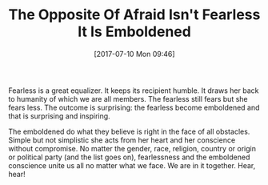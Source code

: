 #+BLOG: wisdomandwonder
#+POSTID: 10594
#+ORG2BLOG:
#+DATE: [2017-07-10 Mon 09:46]
#+OPTIONS: toc:nil num:nil todo:nil pri:nil tags:nil ^:nil
#+CATEGORY: Article
#+TAGS: Yoga, philosophy, Health, Happiness,
#+TITLE: The Opposite Of Afraid Isn't Fearless It Is Emboldened

Fearless is a great equalizer. It keeps its recipient humble. It draws her
back to humanity of which we are all members. The fearless still fears but she
fears less. The outcome is surprising: the fearless become emboldened and that
is surprising and inspiring.

The emboldened do what they believe is right in the face of all obstacles.
Simple but not simplistic she acts from her heart and her conscience without
compromise. No matter the gender, race, religion, country or origin or
political party (and the list goes on), fearlessness and the emboldened
conscience unite us all no matter what we face. We are in it together. Hear,
hear!
